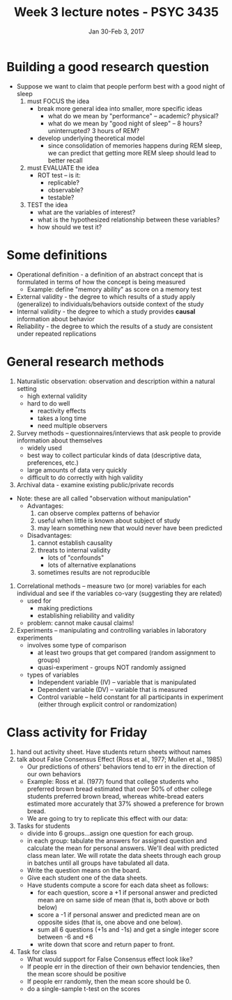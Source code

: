 #+TITLE: Week 3 lecture notes - PSYC 3435
#+AUTHOR:
#+DATE: Jan 30-Feb 3, 2017 
#+OPTIONS: toc:nil num:nil

* Building a good research question
- Suppose we want to claim that people perform best with a good night of sleep
  1. must FOCUS the idea
    - break more general idea into smaller, more specific ideas
      - what do we mean by "performance" -- academic? physical?
      - what do we mean by "good night of sleep" -- 8 hours? uninterrupted? 3 hours of REM?
    - develop underlying theoretical model
      - since consolidation of memories happens during REM sleep, we can predict that getting more REM sleep should lead to better recall
  2. must EVALUATE the idea
    - ROT test -- is it:
      - replicable?
      - observable?
      - testable?
  3. TEST the idea
    - what are the variables of interest?
    - what is the hypothesized relationship between these variables?
    - how should we test it?

* Some definitions
- Operational definition - a definition of an abstract concept that is formulated in terms of how the concept is being measured
  - Example: define "memory ability" as score on a memory test
- External validity - the degree to which results of a study apply (generalize) to individuals/behaviors outside context of the study
- Internal validity - the degree to which a study provides *causal* information about behavior
- Reliability - the degree to which the results of a study are consistent under repeated replications

* General research methods
1. Naturalistic observation: observation and description within a natural setting
  - high external validity
  - hard to do well
    - reactivity effects
    - takes a long time
    - need multiple observers
2. Survey methods -- questionnaires/interviews that ask people to provide information about themselves
  - widely used
  - best way to collect particular kinds of data (descriptive data, preferences, etc.)
  - large amounts of data very quickly
  - difficult to do correctly with high validity
3. Archival data - examine existing public/private records

- Note: these are all called "observation without manipulation"
  - Advantages:
    1. can observe complex patterns of behavior
    2. useful when little is known about subject of study
    3. may learn something new that would never have been predicted
  - Disadvantages:
    1. cannot establish causality
    2. threats to internal validity
      - lots of "confounds"
      - lots of alternative explanations
    3. sometimes results are not reproducible

4. Correlational methods -- measure two (or more) variables for each individual and see if the variables co-vary (suggesting they are related)
  - used for
    - making predictions
    - establishing reliability and validity
  - problem: cannot make causal claims!

5. Experiments -- manipulating and controlling variables in laboratory experiments
  - involves some type of comparison
    - at least two groups that get compared (random assignment to groups)
    - quasi-experiment - groups NOT randomly assigned
  - types of variables
    - Independent variable (IV) -- variable that is manipulated
    - Dependent variable (DV) -- variable that is measured
    - Control variable -- held constant for all participants in experiment (either through explicit control or randomization)
* Class activity for Friday
1. hand out activity sheet.  Have students return sheets without names
2. talk about False Consensus Effect (Ross et al., 1977; Mullen et al., 1985)
   - Our predictions of others' behaviors tend to err in the direction of our own behaviors
   - Example: Ross et al. (1977) found that college students who preferred brown bread estimated that over 50% of other college students preferred brown bread, whereas white-bread eaters estimated more accurately that 37% showed a preference for brown bread.
   - We are going to try to replicate this effect with our data:

3. Tasks for students
   - divide into 6 groups...assign one question for each group.
   - in each group: tabulate the answers for assigned question and calculate the mean for personal answers.  We'll deal with predicted class mean later.  We will rotate the data sheets through each group in batches until all groups have tabulated all data.
   - Write the question means on the board.
   - Give each student one of the data sheets.
   - Have students compute a score for each data sheet as follows:
     - for each question, score a +1 if personal answer and predicted mean are on same side of mean (that is, both above or both below)
     - score a -1 if personal answer and predicted mean are on opposite sides (that is, one above and one below).
     - sum all 6 questions (+1s and -1s) and get a single integer score between -6 and +6
     - write down that score and return paper to front.

4. Task for class
   - What would support for False Consensus effect look like?
   - If people err in the direction of their own behavior tendencies, then the mean score should be positive
   - If people err randomly, then the mean score should be 0.
   - do a single-sample t-test on the scores

